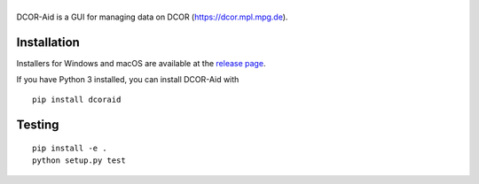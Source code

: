 |DCOR-Aid|
==========

|PyPI Version| |Tests Status Linux| |Tests Status Win| |Coverage Status| |Docs Status|


DCOR-Aid is a GUI for managing data on DCOR (https://dcor.mpl.mpg.de).


Installation
------------
Installers for Windows and macOS are available at the `release page <https://github.com/DCOR-dev/DCOR-Aid/releases>`__.

If you have Python 3 installed, you can install DCOR-Aid with

::

    pip install dcoraid


Testing
-------

::

    pip install -e .
    python setup.py test
    

.. |DCOR-Aid| image:: https://raw.github.com/DCOR-dev/DCOR-Aid/master/dcoraid/img/dcoraid_text.png
.. |PyPI Version| image:: https://img.shields.io/pypi/v/dcoraid.svg
   :target: https://pypi.python.org/pypi/DCOR-Aid
.. |Tests Status Linux| image:: https://img.shields.io/travis/DCOR-dev/DCOR-Aid.svg?label=tests_linux
   :target: https://travis-ci.com/DCOR-dev/DCOR-Aid
.. |Tests Status Win| image:: https://img.shields.io/appveyor/ci/paulmueller/DCOR-Aid/master.svg?label=tests_win
   :target: https://ci.appveyor.com/project/paulmueller/DCOR-Aid
.. |Coverage Status| image:: https://img.shields.io/codecov/c/github/DCOR-dev/DCOR-Aid/master.svg
   :target: https://codecov.io/gh/DCOR-dev/DCOR-Aid
.. |Docs Status| image:: https://readthedocs.org/projects/DCOR-Aid/badge/?version=latest
   :target: https://readthedocs.org/projects/DCOR-Aid/builds/
